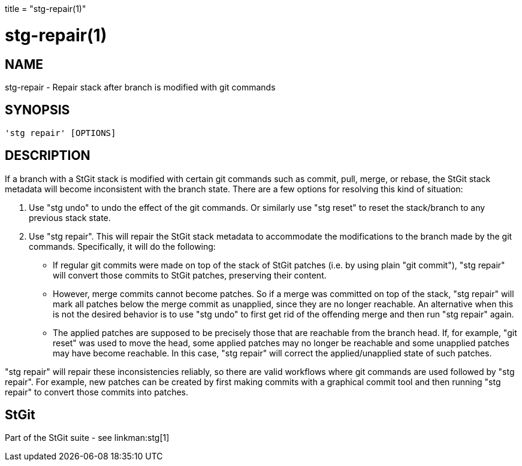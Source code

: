 +++
title = "stg-repair(1)"
+++

stg-repair(1)
=============

NAME
----
stg-repair - Repair stack after branch is modified with git commands

SYNOPSIS
--------
[verse]
'stg repair' [OPTIONS]

DESCRIPTION
-----------

If a branch with a StGit stack is modified with certain git commands such as
commit, pull, merge, or rebase, the StGit stack metadata will become
inconsistent with the branch state. There are a few options for resolving this
kind of situation:

1. Use "stg undo" to undo the effect of the git commands. Or similarly use "stg
reset" to reset the stack/branch to any previous stack state.

2. Use "stg repair". This will repair the StGit stack metadata to accommodate
the modifications to the branch made by the git commands. Specifically, it will
do the following:

- If regular git commits were made on top of the stack of StGit patches (i.e.
by using plain "git commit"), "stg repair" will convert those commits to StGit
patches, preserving their content.

- However, merge commits cannot become patches. So if a merge was committed on
top of the stack, "stg repair" will mark all patches below the merge commit as
unapplied, since they are no longer reachable. An alternative when this is not
the desired behavior is to use "stg undo" to first get rid of the offending
merge and then run "stg repair" again.

- The applied patches are supposed to be precisely those that are reachable
from the branch head. If, for example, "git reset" was used to move the head,
some applied patches may no longer be reachable and some unapplied patches may
have become reachable. In this case, "stg repair" will correct the
applied/unapplied state of such patches.

"stg repair" will repair these inconsistencies reliably, so there are valid
workflows where git commands are used followed by "stg repair". For example,
new patches can be created by first making commits with a graphical commit tool
and then running "stg repair" to convert those commits into patches.

StGit
-----
Part of the StGit suite - see linkman:stg[1]
